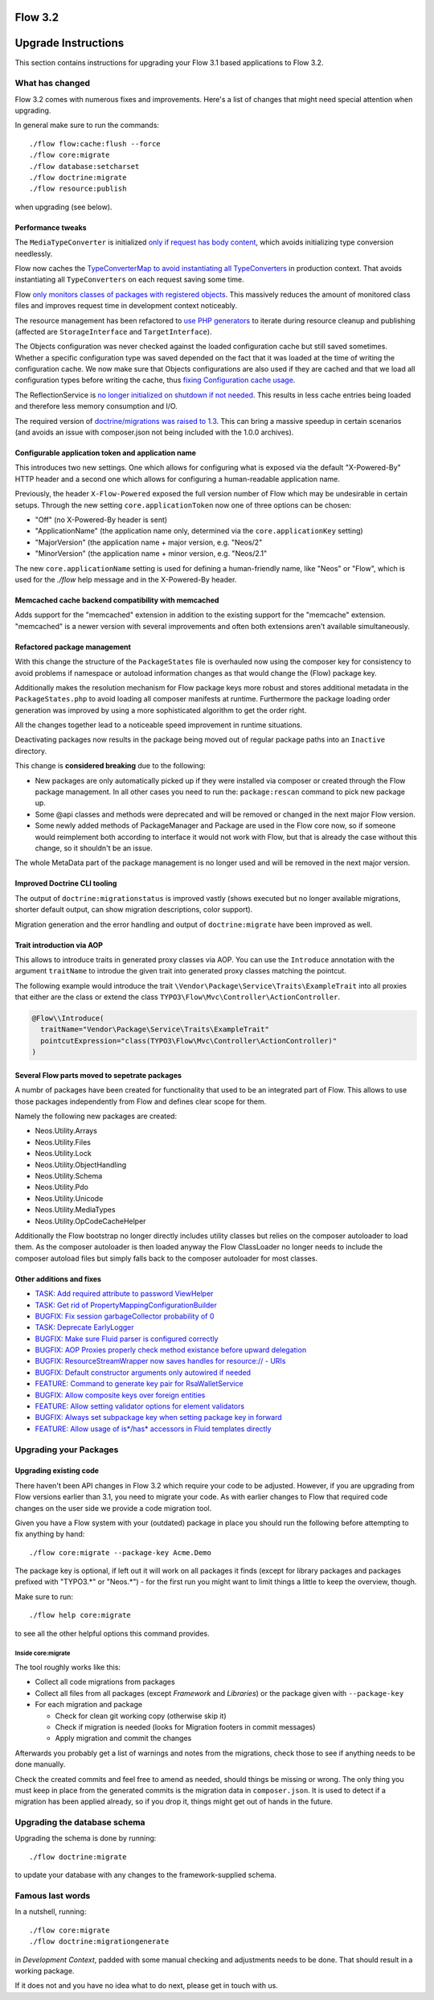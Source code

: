 ========
Flow 3.2
========

====================
Upgrade Instructions
====================

This section contains instructions for upgrading your Flow 3.1 based applications to Flow 3.2.

What has changed
----------------

Flow 3.2 comes with numerous fixes and improvements. Here's a list of changes that might need special attention when
upgrading.

In general make sure to run the commands::

 ./flow flow:cache:flush --force
 ./flow core:migrate
 ./flow database:setcharset
 ./flow doctrine:migrate
 ./flow resource:publish

when upgrading (see below).

Performance tweaks
^^^^^^^^^^^^^^^^^^

The ``MediaTypeConverter`` is initialized `only if request has body content <https://github.com/neos/flow-development-collection/pull/316>`_, which avoids initializing type conversion needlessly.

Flow now caches the `TypeConverterMap to avoid instantiating all TypeConverters <https://github.com/neos/flow-development-collection/pull/318>`_ in production context. That avoids instantiating all ``TypeConverters`` on each request saving some time.

Flow `only monitors classes of packages with registered objects <https://github.com/neos/flow-development-collection/pull/302>`_. This massively reduces the amount of monitored class files and improves request time in development context noticeably.

The resource management has been refactored to `use PHP generators <https://github.com/neos/flow-development-collection/pull/41>`_ to iterate during resource cleanup and publishing (affected are ``StorageInterface`` and ``TargetInterface``).

The Objects configuration was never checked against the loaded configuration cache but still saved sometimes. Whether a specific configuration type was saved depended on the fact that it was loaded at the time of writing the configuration cache. We now make sure that Objects configurations are also used if they are cached and that we load all configuration types before writing the cache, thus `fixing Configuration cache usage <https://github.com/neos/flow-development-collection/pull/300>`_.

The ReflectionService is `no longer initialized on shutdown if not needed <https://github.com/neos/flow-development-collection/pull/266>`_. This results in less cache entries being loaded and therefore less memory consumption and I/O.

The required version of `doctrine/migrations was raised to 1.3 <https://github.com/neos/flow-development-collection/pull/255>`_. This can bring a massive speedup in certain scenarios (and avoids an issue with composer.json not being included with the 1.0.0 archives).

Configurable application token and application name
^^^^^^^^^^^^^^^^^^^^^^^^^^^^^^^^^^^^^^^^^^^^^^^^^^^

This introduces two new settings. One which allows for configuring what is exposed via the default "X-Powered-By" HTTP header and a second one which allows for configuring a human-readable application name.

Previously, the header ``X-Flow-Powered`` exposed the full version number of Flow which may be undesirable in certain setups. Through the new setting ``core.applicationToken`` now one of three options can be chosen:

- "Off" (no X-Powered-By header is sent)
- "ApplicationName" (the application name only, determined via the ``core.applicationKey`` setting)
- "MajorVersion" (the application name + major version, e.g. "Neos/2"
- "MinorVersion" (the application name + minor version, e.g. "Neos/2.1"

The new ``core.applicationName`` setting is used for defining a human-friendly name, like "Neos" or "Flow", which is used for the `./flow` help message and in the X-Powered-By header.

Memcached cache backend compatibility with memcached
^^^^^^^^^^^^^^^^^^^^^^^^^^^^^^^^^^^^^^^^^^^^^^^^^^^^

Adds support for the "memcached" extension in addition to the existing support for the "memcache" extension. "memcached" is a newer version with several improvements and often both extensions aren't available simultaneously.

Refactored package management
^^^^^^^^^^^^^^^^^^^^^^^^^^^^^

With this change the structure of the ``PackageStates`` file is overhauled now using the composer key for consistency to avoid problems if namespace or autoload information changes as that would change the (Flow) package key.

Additionally makes the resolution mechanism for Flow package keys more robust and stores additional metadata in the ``PackageStates.php`` to avoid loading all composer manifests at runtime. Furthermore the package loading order generation was improved by using a more sophisticated algorithm to get the order right.

All the changes together lead to a noticeable speed improvement in runtime situations.

Deactivating packages now results in the package being moved out of regular package paths into an ``Inactive`` directory.

This change is **considered breaking** due to the following:

- New packages are only automatically picked up if they were installed via composer or created through the Flow package management. In all other cases you need to run the: ``package:rescan`` command to pick new package up.
- Some @api classes and methods were deprecated and will be removed or changed in the next major Flow version.
- Some newly added methods of PackageManager and Package are used in the Flow core now, so if someone would reimplement both according to interface it would not work with Flow, but that is already the case without this change, so it shouldn't be an issue.

The whole MetaData part of the package management is no longer used and will be removed in the next major version.


Improved Doctrine CLI tooling
^^^^^^^^^^^^^^^^^^^^^^^^^^^^^

The output of ``doctrine:migrationstatus`` is improved vastly (shows executed but no longer available migrations, shorter default output, can show migration descriptions, color support).

Migration generation and the error handling and output of ``doctrine:migrate`` have been improved as well.

Trait introduction via AOP
^^^^^^^^^^^^^^^^^^^^^^^^^^

This allows to introduce traits in generated proxy classes via AOP. You can use the ``Introduce`` annotation with the argument ``traitName`` to introdue the given trait into generated proxy classes matching the pointcut.

The following example would introduce the trait ``\Vendor\Package\Service\Traits\ExampleTrait`` into all proxies that either are the class or extend the class ``TYPO3\Flow\Mvc\Controller\ActionController``.

.. code-block:: php

  @Flow\\Introduce(
    traitName="Vendor\Package\Service\Traits\ExampleTrait"
    pointcutExpression="class(TYPO3\Flow\Mvc\Controller\ActionController)"
  )

Several Flow parts moved to sepetrate packages
^^^^^^^^^^^^^^^^^^^^^^^^^^^^^^^^^^^^^^^^^^^^^^

A numbr of packages have been created for functionality that used to be an integrated part of Flow. This allows to use those packages independently from Flow and defines clear scope for them.

Namely the following new packages are created:

- Neos.Utility.Arrays
- Neos.Utility.Files
- Neos.Utility.Lock
- Neos.Utility.ObjectHandling
- Neos.Utility.Schema
- Neos.Utility.Pdo
- Neos.Utility.Unicode
- Neos.Utility.MediaTypes
- Neos.Utility.OpCodeCacheHelper

Additionally the Flow bootstrap no longer directly includes utility classes but relies on the composer autoloader to load them. As the composer autoloader is then loaded anyway the Flow ClassLoader no longer needs to include the composer autoload files but simply falls back to the composer autoloader for most classes.

Other additions and fixes
^^^^^^^^^^^^^^^^^^^^^^^^^

- `TASK: Add required attribute to password ViewHelper <https://github.com/neos/flow-development-collection/pull/320>`_
- `TASK: Get rid of PropertyMappingConfigurationBuilder <https://github.com/neos/flow-development-collection/pull/317>`_
- `BUGFIX: Fix session garbageCollector probability of 0 <https://github.com/neos/flow-development-collection/pull/247>`_
- `TASK: Deprecate EarlyLogger <https://github.com/neos/flow-development-collection/pull/215>`_
- `BUGFIX: Make sure Fluid parser is configured correctly <https://github.com/neos/flow-development-collection/pull/203>`_
- `BUGFIX: AOP Proxies properly check method existance before upward delegation <https://github.com/neos/flow-development-collection/pull/200>`_
- `BUGFIX: ResourceStreamWrapper now saves handles for resource:// - URIs <https://github.com/neos/flow-development-collection/pull/199>`_
- `BUGFIX: Default constructor arguments only autowired if needed <https://github.com/neos/flow-development-collection/pull/202>`_
- `FEATURE: Command to generate key pair for RsaWalletService <https://github.com/neos/flow-development-collection/pull/230>`_
- `BUGFIX: Allow composite keys over foreign entities <https://github.com/neos/flow-development-collection/pull/154>`_
- `FEATURE: Allow setting validator options for element validators <https://github.com/neos/flow-development-collection/pull/242>`_
- `BUGFIX: Always set subpackage key when setting package key in forward <https://github.com/neos/flow-development-collection/pull/319>`_
- `FEATURE: Allow usage of is*/has* accessors in Fluid templates directly <https://github.com/neos/flow-development-collection/pull/108>`_

Upgrading your Packages
-----------------------

Upgrading existing code
^^^^^^^^^^^^^^^^^^^^^^^

There haven't been API changes in Flow 3.2 which require your code to be adjusted. However, if you are upgrading from Flow
versions earlier than 3.1, you need to migrate your code. As with earlier changes to Flow that required code changes on
the user side we provide a code migration tool.

Given you have a Flow system with your (outdated) package in place you should run the following before attempting to fix
anything by hand::

 ./flow core:migrate --package-key Acme.Demo

The package key is optional, if left out it will work on all packages it finds (except for library packages and packages
prefixed with "TYPO3.*" or "Neos.*") - for the first run you might want to limit things a little to keep the overview,
though.

Make sure to run::

 ./flow help core:migrate

to see all the other helpful options this command provides.

Inside core:migrate
"""""""""""""""""""

The tool roughly works like this:

* Collect all code migrations from packages

* Collect all files from all packages (except *Framework* and
  *Libraries*) or the package given with ``--package-key``
* For each migration and package

  * Check for clean git working copy (otherwise skip it)
  * Check if migration is needed (looks for Migration footers in commit
    messages)
  * Apply migration and commit the changes

Afterwards you probably get a list of warnings and notes from the
migrations, check those to see if anything needs to be done manually.

Check the created commits and feel free to amend as needed, should
things be missing or wrong. The only thing you must keep in place from
the generated commits is the migration data in ``composer.json``. It is
used to detect if a migration has been applied already, so if you drop
it, things might get out of hands in the future.

Upgrading the database schema
-----------------------------

Upgrading the schema is done by running::

 ./flow doctrine:migrate

to update your database with any changes to the framework-supplied
schema.

Famous last words
-----------------

In a nutshell, running::

 ./flow core:migrate
 ./flow doctrine:migrationgenerate

in *Development Context*, padded with some manual checking and adjustments needs to be done.
That should result in a working package.

If it does not and you have no idea what to do next, please get in touch
with us.